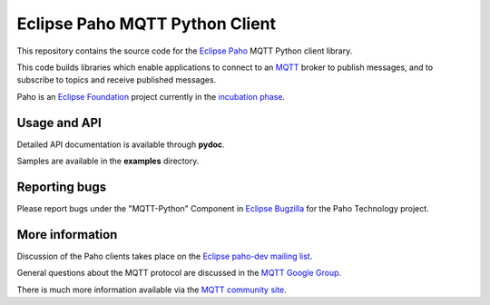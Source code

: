 Eclipse Paho MQTT Python Client
###############################

This repository contains the source code for the `Eclipse Paho <http://eclipse.org/paho/>`_ MQTT Python client library.

This code builds libraries which enable applications to connect to an `MQTT <http://mqtt.org/>`_ broker to publish messages, and to subscribe to topics and receive published messages.

Paho is an `Eclipse Foundation <https://www.eclipse.org/org/foundation/>`_ project currently in the `incubation phase <http://www.eclipse.org/projects/what-is-incubation.php>`_.

Usage and API
*************

Detailed API documentation is available through **pydoc**.

Samples are available in the **examples** directory.

Reporting bugs
**************

Please report bugs under the "MQTT-Python" Component in `Eclipse Bugzilla <http://bugs.eclipse.org/bugs/>`_ for the Paho Technology project.

More information
****************

Discussion of the Paho clients takes place on the `Eclipse paho-dev mailing list <https://dev.eclipse.org/mailman/listinfo/paho-dev>`_.

General questions about the MQTT protocol are discussed in the `MQTT Google Group <https://groups.google.com/forum/?fromgroups#!forum/mqtt>`_.

There is much more information available via the `MQTT community site <http://mqtt.org/>`_.

